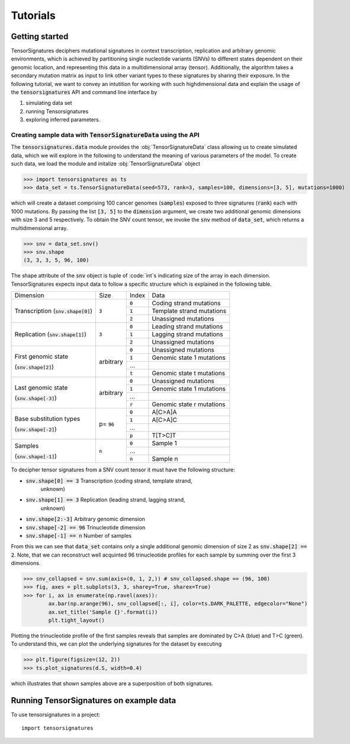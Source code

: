 =========
Tutorials
=========


Getting started
===============

TensorSignatures deciphers mutational signatures in context transcription,
replication and arbitrary genomic environments, which is achieved by partitioning
single nucleotide variants (SNVs) to different states dependent on their
genomic location, and representing this data in a multidimensional array (tensor).
Additionally, the algorithm takes a secondary mutation matrix as input to link
other variant types to these signatures by sharing their exposure. In the following
tutorial, we want to convey an intutition for working with such highdimensional
data and explain the usage of the :code:`tensorsignatures` API and command line
interface by

1. simulating data set
2. running Tensorsignatures
3. exploring inferred parameters.


Creating sample data with :code:`TensorSignatureData` using the API
-------------------------------------------------------------------

The :code:`tensorsignatures.data` module provides the :obj:`TensorSignatureData`
class allowing us to create simulated data, which we will explore in the
following to understand the meaning of various parameters of the model. To
create such data, we load the module and initalize :obj:`TensorSignatureData`
object

>>> import tensorsignatures as ts
>>> data_set = ts.TensorSignatureData(seed=573, rank=3, samples=100, dimensions=[3, 5], mutations=1000)

which will create a dataset comprising 100 cancer genomes (:code:`samples`)
exposed to three signatures (:code:`rank`) each with 1000 mutations. By passing
the list :code:`[3, 5]` to the :code:`dimension` argument, we create two additional
genomic dimensions with size 3 and 5 respectively. To obtain the SNV count tensor,
we invoke the :code:`snv` method of :code:`data_set`, which returns a
multidimensional array.

>>> snv = data_set.snv()
>>> snv.shape
(3, 3, 3, 5, 96, 100)

The shape attribute of the :code:`snv` object is tuple of :code:`int`s indicating
size of the array in each dimension. TensorSignatures expects input data to follow
a specific structure which is explained in the following table.

+-------------------------+-----------+-----------+---------------------------+
| Dimension               | Size      | Index     | Data                      |
+-------------------------+-----------+-----------+---------------------------+
| Transcription           | :code:`3` | :code:`0` | Coding strand mutations   |
| (:code:`snv.shape[0]`)  |           +-----------+---------------------------+
|                         |           | :code:`1` | Template strand mutations |
|                         |           +-----------+---------------------------+
|                         |           | :code:`2` | Unassigned mutations      |
+-------------------------+-----------+-----------+---------------------------+
| Replication             | :code:`3` | :code:`0` | Leading strand mutations  |
| (:code:`snv.shape[1]`)  |           +-----------+---------------------------+
|                         |           | :code:`1` | Lagging strand mutations  |
|                         |           +-----------+---------------------------+
|                         |           | :code:`2` | Unassigned mutations      |
+-------------------------+-----------+-----------+---------------------------+
| First genomic state     | arbitrary | :code:`0` | Unassigned mutations      |
|                         |           +-----------+---------------------------+
| (:code:`snv.shape[2]`)  |           | :code:`1` | Genomic state 1 mutations |
|                         |           +-----------+---------------------------+
|                         |           | ...       |                           |
|                         |           +-----------+---------------------------+
|                         |           | :code:`t` | Genomic state t mutations |
+-------------------------+-----------+-----------+---------------------------+
| Last genomic state      | arbitrary | :code:`0` | Unassigned mutations      |
|                         |           +-----------+---------------------------+
| (:code:`snv.shape[-3]`) |           | :code:`1` | Genomic state 1 mutations |
|                         |           +-----------+---------------------------+
|                         |           | ...       |                           |
|                         |           +-----------+---------------------------+
|                         |           | :code:`r` | Genomic state r mutations |
+-------------------------+-----------+-----------+---------------------------+
| Base substitution types | p=        | :code:`0` | A[C>A]A                   |
|                         | :code:`96`+-----------+---------------------------+
| (:code:`snv.shape[-2]`) |           | :code:`1` | A[C>A]C                   |
|                         |           +-----------+---------------------------+
|                         |           | ...       |                           |
|                         |           +-----------+---------------------------+
|                         |           | :code:`p` | T[T>C]T                   |
+-------------------------+-----------+-----------+---------------------------+
| Samples                 | :code:`n` | :code:`0` | Sample 1                  |
|                         |           +-----------+---------------------------+
| (:code:`snv.shape[-1]`) |           | ...       |                           |
|                         |           +-----------+---------------------------+
|                         |           | :code:`n` | Sample n                  |
+-------------------------+-----------+-----------+---------------------------+




To decipher tensor signatures from a
SNV count tensor it must have the following structure:

* :code:`snv.shape[0] == 3` Transcription (coding strand, template strand,
    unknown)
* :code:`snv.shape[1] == 3` Replication (leading strand, lagging strand,
    unknown)
* :code:`snv.shape[2:-3]` Arbitrary genomic dimension
* :code:`snv.shape[-2] == 96` Trinucleotide dimension
* :code:`snv.shape[-1] == n` Number of samples

From this we can see that :code:`data_set` contains only a single additional
genomic dimension of size 2 as :code:`snv.shape[2] == 2`. Note, that we can
reconstruct well acquinted 96 trinucleotide profiles for each sample by summing
over the first 3 dimensions.

>>> snv_collapsed = snv.sum(axis=(0, 1, 2,)) # snv_collapsed.shape == (96, 100)
>>> fig, axes = plt.subplots(3, 3, sharey=True, sharex=True)
>>> for i, ax in enumerate(np.ravel(axes)):
        ax.bar(np.arange(96), snv_collapsed[:, i], color=ts.DARK_PALETTE, edgecolor="None")
        ax.set_title('Sample {}'.format(i))
        plt.tight_layout()

.. figure::  images/samples.png
   :align:   center

Plotting the trinucleotide profile of the first samples reveals that samples
are dominated by C>A (blue) and T>C (green). To understand this, we can plot
the underlying signatures for the dataset by executing

>>> plt.figure(figsize=(12, 2))
>>> ts.plot_signatures(d.S, width=0.4)

.. figure::  images/signatures.png
   :align:   center

which illustrates that shown samples above are a superposition of both signatures.

Running TensorSignatures on example data
========================================











To use tensorsignatures in a project::

    import tensorsignatures
